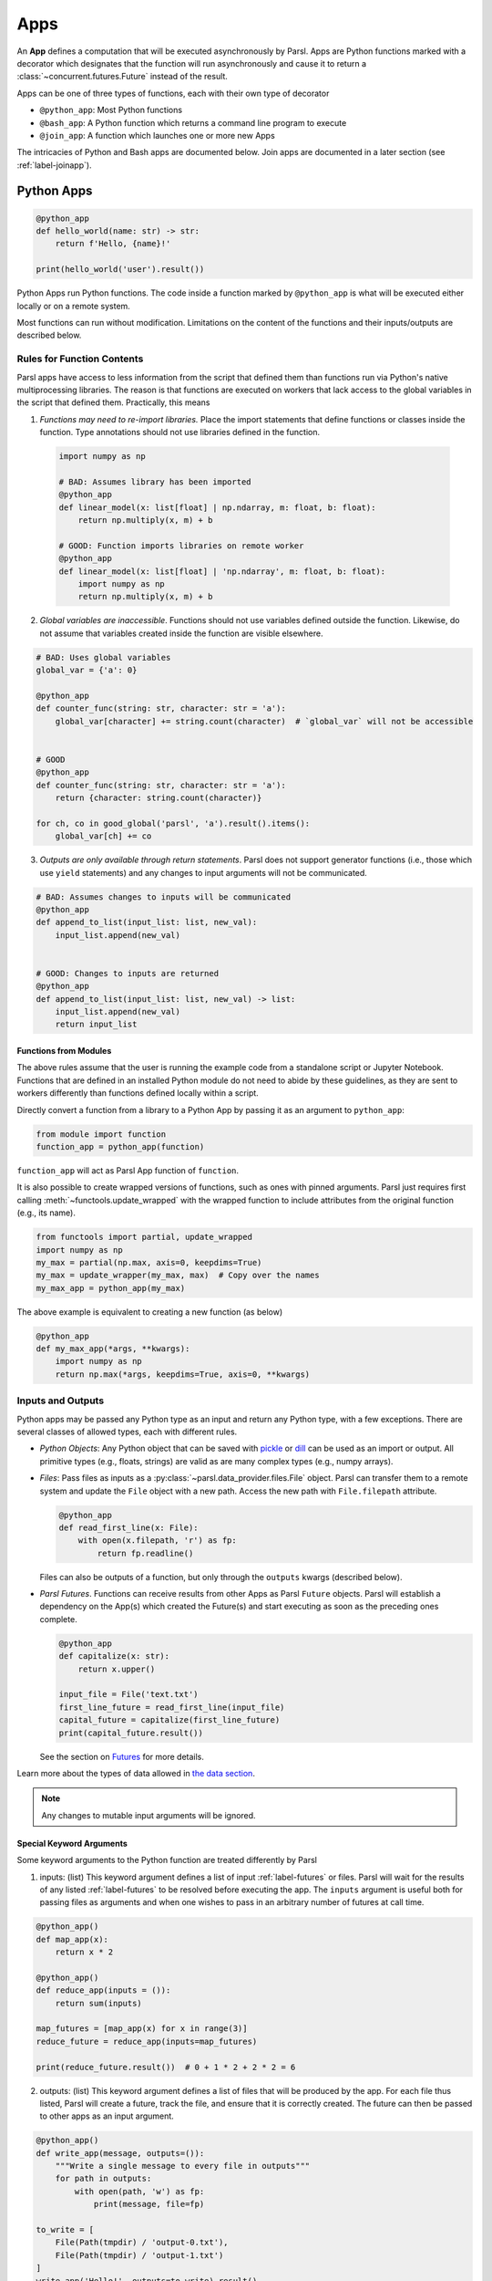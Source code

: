 .. _apps:

Apps
====

An **App** defines a computation that will be executed asynchronously by Parsl. Apps are Python
functions marked with a decorator which designates that the function will run asynchronously and
cause it to return a :class:`~concurrent.futures.Future` instead of the result.

Apps can be one of three types of functions, each with their own type of decorator

- ``@python_app``: Most Python functions
- ``@bash_app``: A Python function which returns a command line program to execute
- ``@join_app``: A function which launches one or more new Apps

The intricacies of Python and Bash apps are documented below. Join apps are documented in a later
section (see :ref:`label-joinapp`).


Python Apps
-----------

.. code-block:: python

    @python_app
    def hello_world(name: str) -> str:
        return f'Hello, {name}!'

    print(hello_world('user').result())


Python Apps run Python functions. The code inside a function marked by ``@python_app`` is what will
be executed either locally or on a remote system.

Most functions can run without modification. Limitations on the content of the functions and their
inputs/outputs are described below.


.. _function-rules:

Rules for Function Contents
^^^^^^^^^^^^^^^^^^^^^^^^^^^

Parsl apps have access to less information from the script that defined them than functions run via
Python's native multiprocessing libraries. The reason is that functions are executed on workers that
lack access to the global variables in the script that defined them. Practically, this means

1. *Functions may need to re-import libraries.*
   Place the import statements that define functions or classes inside the function. Type
   annotations should not use libraries defined in the function.


  .. code-block:: python

    import numpy as np

    # BAD: Assumes library has been imported
    @python_app
    def linear_model(x: list[float] | np.ndarray, m: float, b: float):
        return np.multiply(x, m) + b

    # GOOD: Function imports libraries on remote worker
    @python_app
    def linear_model(x: list[float] | 'np.ndarray', m: float, b: float):
        import numpy as np
        return np.multiply(x, m) + b


2. *Global variables are inaccessible*.
   Functions should not use variables defined outside the function. Likewise, do not assume that
   variables created inside the function are visible elsewhere.


.. code-block:: python

    # BAD: Uses global variables
    global_var = {'a': 0}

    @python_app
    def counter_func(string: str, character: str = 'a'):
        global_var[character] += string.count(character)  # `global_var` will not be accessible


    # GOOD
    @python_app
    def counter_func(string: str, character: str = 'a'):
        return {character: string.count(character)}

    for ch, co in good_global('parsl', 'a').result().items():
        global_var[ch] += co



3. *Outputs are only available through return statements*.
   Parsl does not support generator functions (i.e., those which use ``yield`` statements) and
   any changes to input arguments will not be communicated.

.. code-block:: python

    # BAD: Assumes changes to inputs will be communicated
    @python_app
    def append_to_list(input_list: list, new_val):
        input_list.append(new_val)


    # GOOD: Changes to inputs are returned
    @python_app
    def append_to_list(input_list: list, new_val) -> list:
        input_list.append(new_val)
        return input_list


Functions from Modules
++++++++++++++++++++++

The above rules assume that the user is running the example code from a standalone script or Jupyter
Notebook. Functions that are defined in an installed Python module do not need to abide by these
guidelines, as they are sent to workers differently than functions defined locally within a script.

Directly convert a function from a library to a Python App by passing it as an argument to ``python_app``:

.. code-block:: python

    from module import function
    function_app = python_app(function)

``function_app`` will act as Parsl App function of ``function``.

It is also possible to create wrapped versions of functions, such as ones with pinned arguments.
Parsl just requires first calling :meth:`~functools.update_wrapped` with the wrapped function to
include attributes from the original function (e.g., its name).

.. code-block:: python

    from functools import partial, update_wrapped
    import numpy as np
    my_max = partial(np.max, axis=0, keepdims=True)
    my_max = update_wrapper(my_max, max)  # Copy over the names
    my_max_app = python_app(my_max)

The above example is equivalent to creating a new function (as below)

.. code-block:: python

    @python_app
    def my_max_app(*args, **kwargs):
        import numpy as np
        return np.max(*args, keepdims=True, axis=0, **kwargs)

Inputs and Outputs
^^^^^^^^^^^^^^^^^^

Python apps may be passed any Python type as an input and return any Python type, with a few
exceptions. There are several classes of allowed types, each with different rules.

- *Python Objects*: Any Python object that can be saved with
  `pickle <https://docs.python.org/3/library/pickle.html>`_ or `dill <https://dill.readthedocs.io/>`_
  can be used as an import or output. All primitive types (e.g., floats, strings) are valid as are
  many complex types (e.g., numpy arrays).
- *Files*: Pass files as inputs as a :py:class:`~parsl.data_provider.files.File` object. Parsl can
  transfer them to a remote system and update the ``File`` object with a new path. Access the new
  path with ``File.filepath`` attribute.

  .. code-block:: python

      @python_app
      def read_first_line(x: File):
          with open(x.filepath, 'r') as fp:
              return fp.readline()

  Files can also be outputs of a function, but only through the ``outputs`` kwargs (described below).
- *Parsl Futures*. Functions can receive results from other Apps as Parsl ``Future`` objects. Parsl
  will establish a dependency on the App(s) which created the Future(s) and start executing as soon
  as the preceding ones complete.

  .. code-block:: python

    @python_app
    def capitalize(x: str):
        return x.upper()

    input_file = File('text.txt')
    first_line_future = read_first_line(input_file)
    capital_future = capitalize(first_line_future)
    print(capital_future.result())

  See the section on `Futures <futures.html>`_ for more details.


Learn more about the types of data allowed in `the data section <data.html>`_.

.. note::
    Any changes to mutable input arguments will be ignored.


Special Keyword Arguments
+++++++++++++++++++++++++

Some keyword arguments to the Python function are treated differently by Parsl

1. inputs: (list) This keyword argument defines a list of input :ref:`label-futures` or files. Parsl
   will wait for the results of any listed :ref:`label-futures` to be resolved before executing the
   app. The ``inputs`` argument is useful both for passing files as arguments and when one wishes to
   pass in an arbitrary number of futures at call time.

.. code-block:: python

    @python_app()
    def map_app(x):
        return x * 2

    @python_app()
    def reduce_app(inputs = ()):
        return sum(inputs)

    map_futures = [map_app(x) for x in range(3)]
    reduce_future = reduce_app(inputs=map_futures)

    print(reduce_future.result())  # 0 + 1 * 2 + 2 * 2 = 6

2. outputs: (list) This keyword argument defines a list of files that will be produced by the app.
   For each file thus listed, Parsl will create a future, track the file, and ensure that it is
   correctly created. The future can then be passed to other apps as an input argument.

.. code-block:: python

    @python_app()
    def write_app(message, outputs=()):
        """Write a single message to every file in outputs"""
        for path in outputs:
            with open(path, 'w') as fp:
                print(message, file=fp)

    to_write = [
        File(Path(tmpdir) / 'output-0.txt'),
        File(Path(tmpdir) / 'output-1.txt')
    ]
    write_app('Hello!', outputs=to_write).result()
    for path in to_write:
        with open(path) as fp:
            assert fp.read() == 'Hello!\n'

3. walltime: (int) This keyword argument places a limit on the app's runtime in seconds. If the
   walltime is exceed, Parsl will raise an `parsl.app.errors.AppTimeout` exception.


Outputs
+++++++

A Python app returns an AppFuture (see :ref:`label-futures`) as a proxy for the results that will be
returned by the app once it is executed. This future can be inspected to obtain task status; and it
can be used to wait for the result, and when complete, present the output Python object(s) returned
by the app. In case of an error or app failure, the future holds the exception raised by the app.


Options for Python Apps
^^^^^^^^^^^^^^^^^^^^^^^

The :meth:`~parsl.app.app.python_app` decorator has a few options which controls how Parsl executes
all tasks run with that application. For example, you can ensure that Parsl caches the results of
the function and executes tasks on specific sites.

.. code-block:: python

    @python_app(cache=True, executors=['gpu'])
    def expensive_gpu_function():
        # ...
        return

See the Parsl documentation for full details.


Limitations
^^^^^^^^^^^

To summarize, any Python function can be made a Python App with a few restrictions

1. Functions should act only on defined input arguments. That is, they should not use script-level
   or global variables.
2. Functions must explicitly import any required modules if they are defined in script which starts
   Parsl.
3. Parsl uses dill and pickle to serialize Python objects to/from apps. Therefore, Parsl require
   that all input and output objects can be serialized by dill or pickle. See :ref:`label_serialization_error`.
4. STDOUT and STDERR produced by Python apps remotely are not captured.


Bash Apps
---------

.. code-block:: python

       @bash_app
       def echo(
           name: str,
           stdout=parsl.AUTO_LOGNAME  # Requests Parsl to return the stdout
       ):
           return f'echo "Hello, {name}!"'

       future = echo('user')
       future.result() # block until task has completed

       with open(future.stdout, 'r') as f:
           print(f.read())


A Parsl Bash app executes an external application by making a command-line execution. Parsl will
execute the string returned by the function as a command-line script on a remote worker.


Rules for Function Contents
^^^^^^^^^^^^^^^^^^^^^^^^^^^

Bash Apps follow the same rules :ref:`as Python Apps <function-rules>`. For example, imports may
need to be inside functions and global variables will be inaccessible.


Inputs and Outputs
^^^^^^^^^^^^^^^^^^

Bash Apps can use the same kinds of inputs as Python Apps, but only communicate results with Files.

The Bash Apps, unlike Python Apps, can also return the content printed to the Standard Output and
Error.


Special Keywords Arguments
++++++++++++++++++++++++++

In addition to the ``inputs``, ``outputs``, and ``walltime`` keyword arguments described above, a
Bash app can accept the following keywords:

1. stdout: (string, tuple or ``parsl.AUTO_LOGNAME``) The path to a file to which standard output
   should be redirected. If set to ``parsl.AUTO_LOGNAME``, the log will be automatically named
   according to task id and saved under ``task_logs`` in the run directory. If set to a tuple
   ``(filename, mode)``, standard output will be redirected to the named file, opened with the
   specified mode as used by the Python `open <https://docs.python.org/3/library/functions.html#open>`_
   function.
2. stderr: (string or ``parsl.AUTO_LOGNAME``) Like stdout, but for the standard error stream.
3. label: (string) If the app is invoked with ``stdout=parsl.AUTO_LOGNAME`` or
   ``stderr=parsl.AUTO_LOGNAME``, this argument will be appended to the log name.


Outputs
+++++++

If the Bash app exits with Unix exit code 0, then the AppFuture will complete. If the Bash app exits
with any other code, Parsl will treat this as a failure, and the AppFuture will instead contain an
`BashExitFailure` exception. The Unix exit code can be accessed through the ``exitcode`` attribute
of that `BashExitFailure`.


Execution Options
^^^^^^^^^^^^^^^^^

Bash Apps have the same execution options (e.g., pinning to specific sites) as the Python Apps.

MPI Apps
^^^^^^^^

Applications which employ MPI to span multiple nodes are a special case of Bash apps, and require
special modification of Parsl's `execution environment <execution.html>`_ to function. Support for
MPI applications is described `in a later section <mpi_apps.html>`_.
